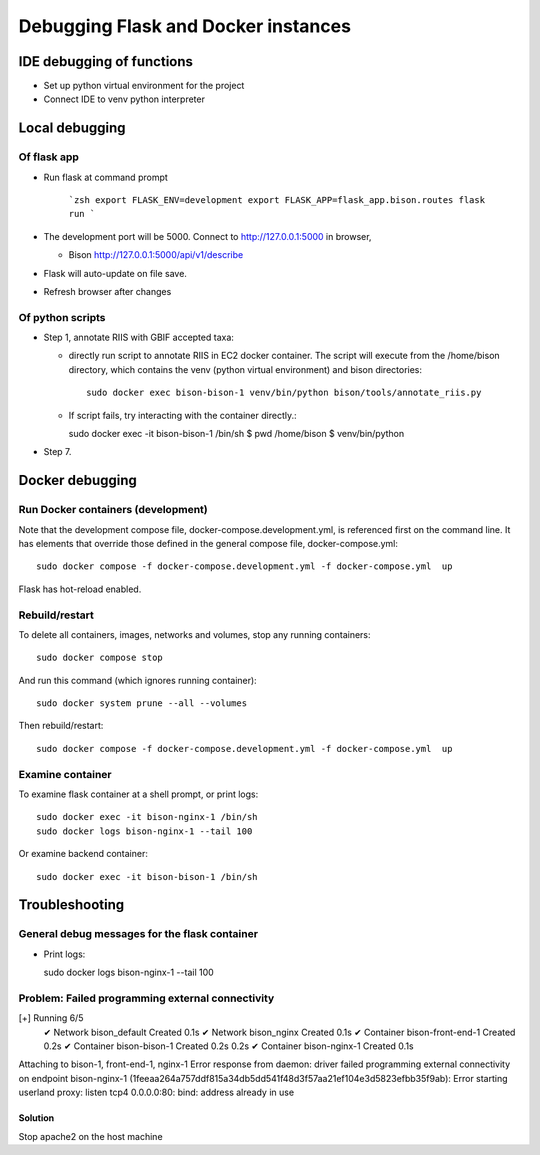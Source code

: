Debugging Flask and Docker instances
###########################################################

IDE debugging of functions
=============================================

* Set up python virtual environment for the project
* Connect IDE to venv python interpreter

Local debugging
=============================================

Of flask app
--------------------------------------

* Run flask at command prompt

    ```zsh
    export FLASK_ENV=development
    export FLASK_APP=flask_app.bison.routes
    flask run
    ```

* The development port will be 5000.  Connect to
  http://127.0.0.1:5000 in browser,

  * Bison
    http://127.0.0.1:5000/api/v1/describe

* Flask will auto-update on file save.
* Refresh browser after changes

Of python scripts
--------------------------------------

* Step 1, annotate RIIS with GBIF accepted taxa:

  * directly run script to annotate RIIS in EC2 docker container.  The script will
    execute from the /home/bison directory, which contains the venv (python virtual
    environment) and bison directories::

     sudo docker exec bison-bison-1 venv/bin/python bison/tools/annotate_riis.py

  * If script fails, try interacting with the container directly.::

    sudo docker exec -it bison-bison-1 /bin/sh
    $ pwd
    /home/bison
    $ venv/bin/python


* Step 7.

Docker debugging
=============================================

Run Docker containers (development)
-------------------------------------------

Note that the development compose file, docker-compose.development.yml, is referenced
first on the command line.  It has elements that override those defined in the
general compose file, docker-compose.yml::

    sudo docker compose -f docker-compose.development.yml -f docker-compose.yml  up

Flask has hot-reload enabled.

Rebuild/restart
-------------------------------------------

To delete all containers, images, networks and volumes, stop any running
containers::

    sudo docker compose stop


And run this command (which ignores running container)::

    sudo docker system prune --all --volumes

Then rebuild/restart::

    sudo docker compose -f docker-compose.development.yml -f docker-compose.yml  up

Examine container
-------------------------------------------

To examine flask container at a shell prompt, or print logs::

    sudo docker exec -it bison-nginx-1 /bin/sh
    sudo docker logs bison-nginx-1 --tail 100

Or examine backend container::

    sudo docker exec -it bison-bison-1 /bin/sh

Troubleshooting
=================================

General debug messages for the flask container
----------------------------------------------

* Print logs::

  sudo docker logs bison-nginx-1 --tail 100

Problem: Failed programming external connectivity
--------------------------------------------------------

[+] Running 6/5
 ✔ Network bison_default        Created                                                                                                                                                          0.1s
 ✔ Network bison_nginx          Created                                                                                                                                                          0.1s
 ✔ Container bison-front-end-1  Created                                                                                                                                                          0.2s
 ✔ Container bison-bison-1     Created                                                                                                                                                          0.2s 0.2s
 ✔ Container bison-nginx-1      Created                                                                                                                                                          0.1s
Attaching to bison-1, front-end-1, nginx-1
Error response from daemon: driver failed programming external connectivity on endpoint
bison-nginx-1 (1feeaa264a757ddf815a34db5dd541f48d3f57aa21ef104e3d5823efbb35f9ab):
Error starting userland proxy: listen tcp4 0.0.0.0:80: bind: address already in use

Solution
...............

Stop apache2 on the host machine
